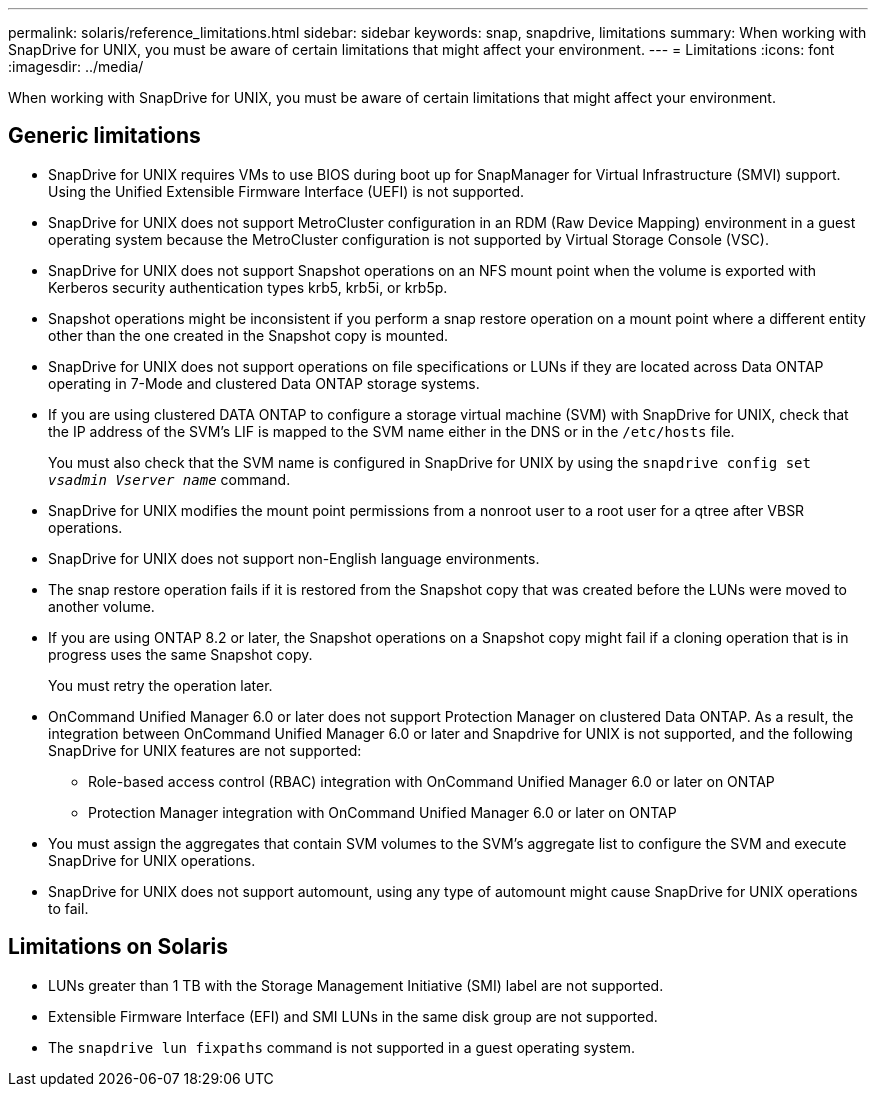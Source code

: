 ---
permalink: solaris/reference_limitations.html
sidebar: sidebar
keywords: snap, snapdrive, limitations
summary: When working with SnapDrive for UNIX, you must be aware of certain limitations that might affect your environment.
---
= Limitations
:icons: font
:imagesdir: ../media/

[.lead]
When working with SnapDrive for UNIX, you must be aware of certain limitations that might affect your environment.

== Generic limitations

* SnapDrive for UNIX requires VMs to use BIOS during boot up for SnapManager for Virtual Infrastructure (SMVI) support. Using the Unified Extensible Firmware Interface (UEFI) is not supported.
* SnapDrive for UNIX does not support MetroCluster configuration in an RDM (Raw Device Mapping) environment in a guest operating system because the MetroCluster configuration is not supported by Virtual Storage Console (VSC).
* SnapDrive for UNIX does not support Snapshot operations on an NFS mount point when the volume is exported with Kerberos security authentication types krb5, krb5i, or krb5p.
* Snapshot operations might be inconsistent if you perform a snap restore operation on a mount point where a different entity other than the one created in the Snapshot copy is mounted.
* SnapDrive for UNIX does not support operations on file specifications or LUNs if they are located across Data ONTAP operating in 7-Mode and clustered Data ONTAP storage systems.
* If you are using clustered DATA ONTAP to configure a storage virtual machine (SVM) with SnapDrive for UNIX, check that the IP address of the SVM's LIF is mapped to the SVM name either in the DNS or in the `/etc/hosts` file.
+
You must also check that the SVM name is configured in SnapDrive for UNIX by using the `snapdrive config set _vsadmin Vserver name_` command.

* SnapDrive for UNIX modifies the mount point permissions from a nonroot user to a root user for a qtree after VBSR operations.
* SnapDrive for UNIX does not support non-English language environments.
* The snap restore operation fails if it is restored from the Snapshot copy that was created before the LUNs were moved to another volume.
* If you are using ONTAP 8.2 or later, the Snapshot operations on a Snapshot copy might fail if a cloning operation that is in progress uses the same Snapshot copy.
+
You must retry the operation later.

* OnCommand Unified Manager 6.0 or later does not support Protection Manager on clustered Data ONTAP. As a result, the integration between OnCommand Unified Manager 6.0 or later and Snapdrive for UNIX is not supported, and the following SnapDrive for UNIX features are not supported:
 ** Role-based access control (RBAC) integration with OnCommand Unified Manager 6.0 or later on ONTAP
 ** Protection Manager integration with OnCommand Unified Manager 6.0 or later on ONTAP
* You must assign the aggregates that contain SVM volumes to the SVM's aggregate list to configure the SVM and execute SnapDrive for UNIX operations.
* SnapDrive for UNIX does not support automount, using any type of automount might cause SnapDrive for UNIX operations to fail.

== Limitations on Solaris

* LUNs greater than 1 TB with the Storage Management Initiative (SMI) label are not supported.
* Extensible Firmware Interface (EFI) and SMI LUNs in the same disk group are not supported.
* The `snapdrive lun fixpaths` command is not supported in a guest operating system.
